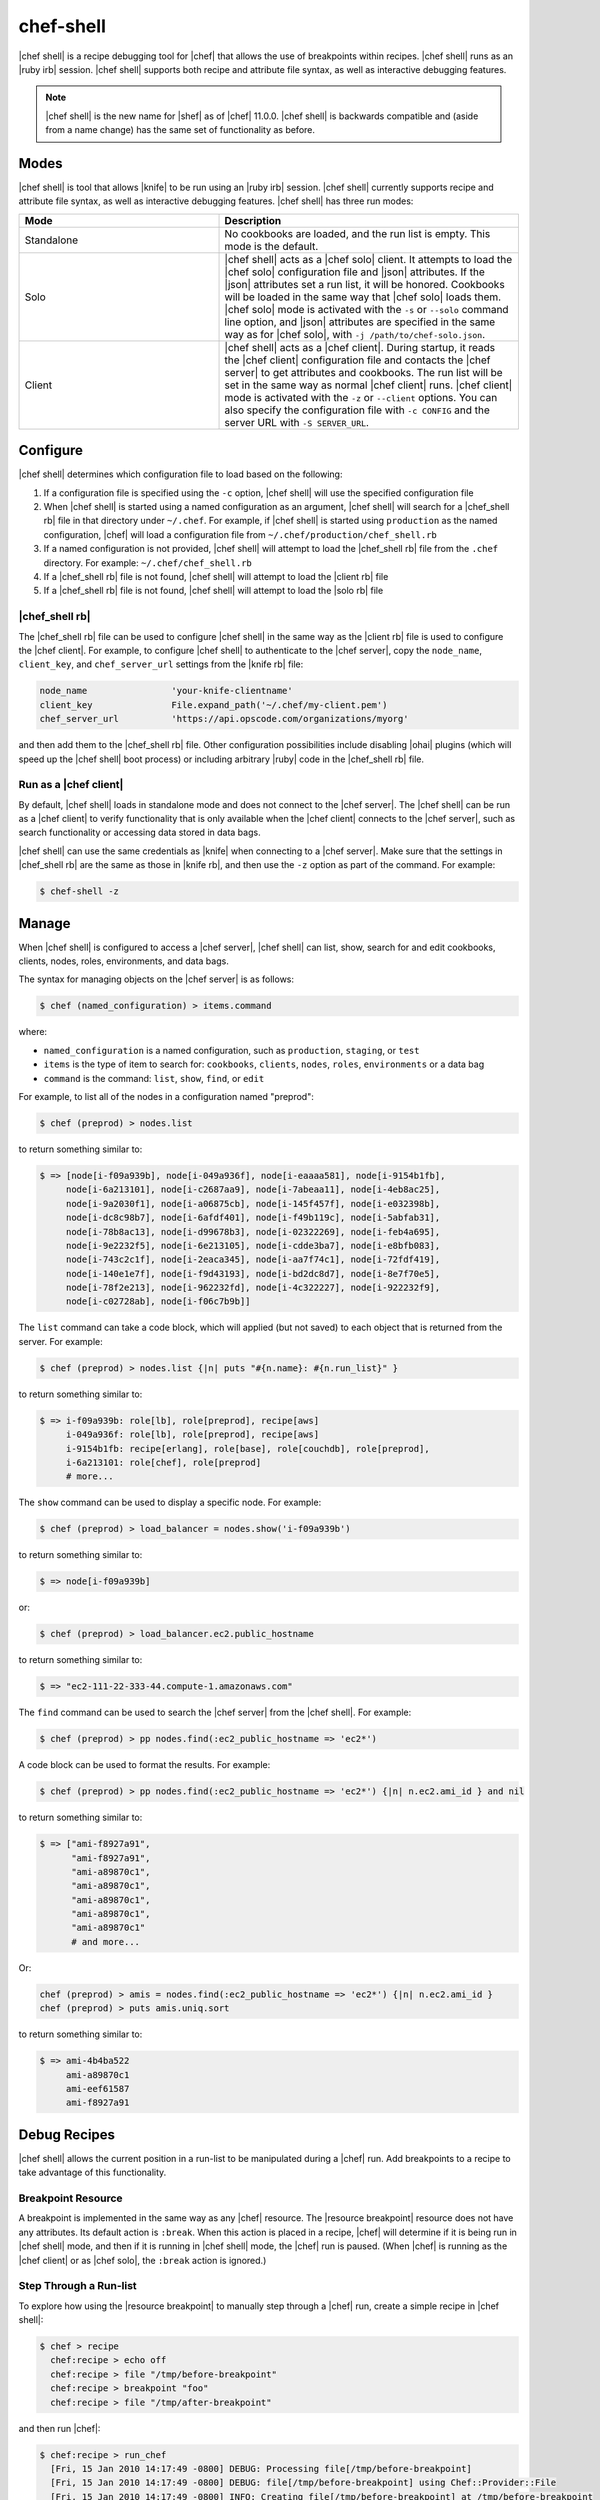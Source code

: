 =====================================================
chef-shell
=====================================================

|chef shell| is a recipe debugging tool for |chef| that allows the use of breakpoints within recipes. |chef shell| runs as an |ruby irb| session. |chef shell| supports both recipe and attribute file syntax, as well as interactive debugging features.

.. note:: |chef shell| is the new name for |shef| as of |chef| 11.0.0. |chef shell| is backwards compatible and (aside from a name change) has the same set of functionality as before.

Modes
=====================================================
|chef shell| is tool that allows |knife| to be run using an |ruby irb| session. |chef shell| currently supports recipe and attribute file syntax, as well as interactive debugging features. |chef shell| has three run modes:

.. list-table::
   :widths: 200 300
   :header-rows: 1

   * - Mode
     - Description
   * - Standalone
     - No cookbooks are loaded, and the run list is empty. This mode is the default.
   * - Solo
     - |chef shell| acts as a |chef solo| client. It attempts to load the |chef solo| configuration file and |json| attributes. If the |json| attributes set a run list, it will be honored. Cookbooks will be loaded in the same way that |chef solo| loads them. |chef solo| mode is activated with the ``-s`` or ``--solo`` command line option, and |json| attributes are specified in the same way as for |chef solo|, with ``-j /path/to/chef-solo.json``.
   * - Client
     - |chef shell| acts as a |chef client|. During startup, it reads the |chef client| configuration file and contacts the |chef server| to get attributes and cookbooks. The run list will be set in the same way as normal |chef client| runs. |chef client| mode is activated with the ``-z`` or ``--client`` options. You can also specify the configuration file with ``-c CONFIG`` and the server URL with ``-S SERVER_URL``.

Configure
=====================================================
|chef shell| determines which configuration file to load based on the following:

#. If a configuration file is specified using the ``-c`` option, |chef shell| will use the specified configuration file
#. When |chef shell| is started using a named configuration as an argument, |chef shell| will search for a |chef_shell rb| file in that directory under ``~/.chef``. For example, if |chef shell| is started using ``production`` as the named configuration, |chef| will load a configuration file from ``~/.chef/production/chef_shell.rb``
#. If a named configuration is not provided, |chef shell| will attempt to load the |chef_shell rb| file from the ``.chef`` directory. For example: ``~/.chef/chef_shell.rb``
#. If a |chef_shell rb| file is not found, |chef shell| will attempt to load the |client rb| file
#. If a |chef_shell rb| file is not found, |chef shell| will attempt to load the |solo rb| file

|chef_shell rb|
-----------------------------------------------------
The |chef_shell rb| file can be used to configure |chef shell| in the same way as the |client rb| file is used to configure the |chef client|. For example, to configure |chef shell| to authenticate to the |chef server|, copy the ``node_name``, ``client_key``, and ``chef_server_url`` settings from the |knife rb| file:

.. code-block:: ruby

   node_name                'your-knife-clientname'
   client_key               File.expand_path('~/.chef/my-client.pem')
   chef_server_url          'https://api.opscode.com/organizations/myorg'

and then add them to the |chef_shell rb| file. Other configuration possibilities include disabling |ohai| plugins (which will speed up the |chef shell| boot process) or including arbitrary |ruby| code in the |chef_shell rb| file.

Run as a |chef client|
-----------------------------------------------------
By default, |chef shell| loads in standalone mode and does not connect to the |chef server|. The |chef shell| can be run as a |chef client| to verify functionality that is only available when the |chef client| connects to the |chef server|, such as search functionality or accessing data stored in data bags.

|chef shell| can use the same credentials as |knife| when connecting to a |chef server|. Make sure that the settings in |chef_shell rb| are the same as those in |knife rb|, and then use the ``-z`` option as part of the command. For example:

.. code-block:: bash

   $ chef-shell -z

Manage
=====================================================
When |chef shell| is configured to access a |chef server|, |chef shell| can list, show, search for and edit cookbooks, clients, nodes, roles, environments, and data bags.

The syntax for managing objects on the |chef server| is as follows:

.. code-block:: bash

   $ chef (named_configuration) > items.command

where:

* ``named_configuration`` is a named configuration, such as ``production``, ``staging``, or ``test``
* ``items`` is the type of item to search for: ``cookbooks``, ``clients``, ``nodes``, ``roles``, ``environments`` or a data bag
* ``command`` is the command: ``list``, ``show``, ``find``, or ``edit``

For example, to list all of the nodes in a configuration named "preprod":

.. code-block:: bash

   $ chef (preprod) > nodes.list

to return something similar to:

.. code-block:: bash

   $ => [node[i-f09a939b], node[i-049a936f], node[i-eaaaa581], node[i-9154b1fb], 
        node[i-6a213101], node[i-c2687aa9], node[i-7abeaa11], node[i-4eb8ac25], 
        node[i-9a2030f1], node[i-a06875cb], node[i-145f457f], node[i-e032398b], 
        node[i-dc8c98b7], node[i-6afdf401], node[i-f49b119c], node[i-5abfab31], 
        node[i-78b8ac13], node[i-d99678b3], node[i-02322269], node[i-feb4a695], 
        node[i-9e2232f5], node[i-6e213105], node[i-cdde3ba7], node[i-e8bfb083], 
        node[i-743c2c1f], node[i-2eaca345], node[i-aa7f74c1], node[i-72fdf419], 
        node[i-140e1e7f], node[i-f9d43193], node[i-bd2dc8d7], node[i-8e7f70e5], 
        node[i-78f2e213], node[i-962232fd], node[i-4c322227], node[i-922232f9], 
        node[i-c02728ab], node[i-f06c7b9b]]

The ``list`` command can take a code block, which will applied (but not saved) to each object that is returned from the server. For example:

.. code-block:: bash

   $ chef (preprod) > nodes.list {|n| puts "#{n.name}: #{n.run_list}" }

to return something similar to:

.. code-block:: bash

   $ => i-f09a939b: role[lb], role[preprod], recipe[aws]
        i-049a936f: role[lb], role[preprod], recipe[aws]
        i-9154b1fb: recipe[erlang], role[base], role[couchdb], role[preprod],
        i-6a213101: role[chef], role[preprod]
        # more...

The ``show`` command can be used to display a specific node. For example:

.. code-block:: bash

   $ chef (preprod) > load_balancer = nodes.show('i-f09a939b')

to return something similar to:

.. code-block:: bash

   $ => node[i-f09a939b]

or:

.. code-block:: bash

   $ chef (preprod) > load_balancer.ec2.public_hostname

to return something similar to:

.. code-block:: bash

   $ => "ec2-111-22-333-44.compute-1.amazonaws.com"

The ``find`` command can be used to search the |chef server| from the |chef shell|. For example:

.. code-block:: bash

   $ chef (preprod) > pp nodes.find(:ec2_public_hostname => 'ec2*')

A code block can be used to format the results. For example:

.. code-block:: bash

   $ chef (preprod) > pp nodes.find(:ec2_public_hostname => 'ec2*') {|n| n.ec2.ami_id } and nil

to return something similar to:

.. code-block:: bash

   $ => ["ami-f8927a91",
         "ami-f8927a91",
         "ami-a89870c1",
         "ami-a89870c1",
         "ami-a89870c1",
         "ami-a89870c1",
         "ami-a89870c1"
         # and more...

Or:

.. code-block:: bash

   chef (preprod) > amis = nodes.find(:ec2_public_hostname => 'ec2*') {|n| n.ec2.ami_id }
   chef (preprod) > puts amis.uniq.sort

to return something similar to:

.. code-block:: bash

   $ => ami-4b4ba522
        ami-a89870c1
        ami-eef61587
        ami-f8927a91


Debug Recipes
=====================================================
|chef shell| allows the current position in a run-list to be manipulated during a |chef| run. Add breakpoints to a recipe to take advantage of this functionality.

Breakpoint Resource
-----------------------------------------------------
A breakpoint is implemented in the same way as any |chef| resource. The |resource breakpoint| resource does not have any attributes. Its default action is ``:break``. When this action is placed in a recipe, |chef| will determine if it is being run in |chef shell| mode, and then if it is running in |chef shell| mode, the |chef| run is paused. (When |chef| is running as the |chef client| or as |chef solo|, the ``:break`` action is ignored.)


Step Through a Run-list
-----------------------------------------------------
To explore how using the |resource breakpoint| to manually step through a |chef| run, create a simple recipe in |chef shell|:

.. code-block:: bash

   $ chef > recipe
     chef:recipe > echo off
     chef:recipe > file "/tmp/before-breakpoint"
     chef:recipe > breakpoint "foo"
     chef:recipe > file "/tmp/after-breakpoint"

and then run |chef|:

.. code-block:: bash

   $ chef:recipe > run_chef
     [Fri, 15 Jan 2010 14:17:49 -0800] DEBUG: Processing file[/tmp/before-breakpoint]
     [Fri, 15 Jan 2010 14:17:49 -0800] DEBUG: file[/tmp/before-breakpoint] using Chef::Provider::File
     [Fri, 15 Jan 2010 14:17:49 -0800] INFO: Creating file[/tmp/before-breakpoint] at /tmp/before-breakpoint
     [Fri, 15 Jan 2010 14:17:49 -0800] DEBUG: Processing [./bin/../lib/chef/mixin/recipe_definition_dsl_core.rb:56:in `new']
     [Fri, 15 Jan 2010 14:17:49 -0800] DEBUG: [./bin/../lib/chef/mixin/recipe_definition_dsl_core.rb:56:in `new'] using Chef::Provider::Breakpoint

|chef| ran the first resource before the breakpoint (``file[/tmp/before-breakpoint]``), but then stopped after execution. |chef| attempted to name the breakpoint after its position in the source file, but |chef| was confused because the resource was entered interactively. From here, |chef shell| can resume the |chef| run:

.. code-block:: bash

   $ chef:recipe > chef_run.resume
     [Fri, 15 Jan 2010 14:27:08 -0800] INFO: Creating file[/tmp/after-breakpoint] at /tmp/after-breakpoint

A quick view of the ``/tmp`` directory shows that the following files were created:

.. code-block:: bash

   after-breakpoint
   before-breakpoint

The |chef| run can also be rewound, and then stepped through.

.. code-block:: bash

   $ chef:recipe > Chef::Log.level = :debug # debug logging won't turn on automatically in this case
       => :debug 
     chef:recipe > chef_run.rewind
       => 0
     chef:recipe > chef_run.step
     [Fri, 15 Jan 2010 14:40:52 -0800] DEBUG: Processing file[/tmp/before-breakpoint]
     [Fri, 15 Jan 2010 14:40:52 -0800] DEBUG: file[/tmp/before-breakpoint] using Chef::Provider::File
       => 1
     chef:recipe > chef_run.step
     [Fri, 15 Jan 2010 14:40:54 -0800] DEBUG: Processing [./bin/../lib/chef/mixin/recipe_definition_dsl_core.rb:56:in `new']
     [Fri, 15 Jan 2010 14:40:54 -0800] DEBUG: [./bin/../lib/chef/mixin/recipe_definition_dsl_core.rb:56:in `new'] using Chef::Provider::Breakpoint
       => 2
     chef:recipe > chef_run.step
     [Fri, 15 Jan 2010 14:40:56 -0800] DEBUG: Processing file[/tmp/after-breakpoint]
     [Fri, 15 Jan 2010 14:40:56 -0800] DEBUG: file[/tmp/after-breakpoint] using Chef::Provider::File
       => 3

From the output, the rewound run-list is shown, but when the resources are executed again, they will repeat their checks for the existence of files. If they exist, |chef| will skip creating them. If the files are deleted, then:

.. code-block:: bash

   $ chef:recipe > ls("/tmp").grep(/breakpoint/).each {|f| rm "/tmp/#{f}" }
       => ["after-breakpoint", "before-breakpoint"]

Rewind, and then resume the |chef| run to get the expected results:

.. code-block:: bash

   $ chef:recipe > chef_run.rewind
     chef:recipe > chef_run.resume
     [Fri, 15 Jan 2010 14:48:56 -0800] DEBUG: Processing file[/tmp/before-breakpoint]
     [Fri, 15 Jan 2010 14:48:56 -0800] DEBUG: file[/tmp/before-breakpoint] using Chef::Provider::File
     [Fri, 15 Jan 2010 14:48:56 -0800] INFO: Creating file[/tmp/before-breakpoint] at /tmp/before-breakpoint
     [Fri, 15 Jan 2010 14:48:56 -0800] DEBUG: Processing [./bin/../lib/chef/mixin/recipe_definition_dsl_core.rb:56:in `new']
     [Fri, 15 Jan 2010 14:48:56 -0800] DEBUG: [./bin/../lib/chef/mixin/recipe_definition_dsl_core.rb:56:in `new'] using Chef::Provider::Breakpoint
     chef:recipe > chef_run.resume
     [Fri, 15 Jan 2010 14:49:20 -0800] DEBUG: Processing file[/tmp/after-breakpoint]
     [Fri, 15 Jan 2010 14:49:20 -0800] DEBUG: file[/tmp/after-breakpoint] using Chef::Provider::File
     [Fri, 15 Jan 2010 14:49:20 -0800] INFO: Creating file[/tmp/after-breakpoint] at /tmp/after-breakpoint

Debug Existing Recipe
-----------------------------------------------------
|chef shell| can be used to debug existing recipes. The recipe first needs to be added to a run-list for the node, so that it is cached when starting |chef shell| and then used for debugging. |chef shell| will report which recipes are being cached when it is started:

.. code-block:: bash

   Loading....[Fri, 18 May 2012 11:30:08 -0700] INFO: Run List is [recipe[getting-started]]
   [Fri, 18 May 2012 11:30:08 -0700] INFO: Run List expands to [getting-started]
   [Fri, 18 May 2012 11:30:09 -0700] INFO: Loading cookbooks [getting-started]
   done.
   
   This is chef-shell, the Chef shell.
    Chef Version: 0.10.10
    http://www.opscode.com/chef
    docs.opscode.com
   
   run `help' for help, `exit' or ^D to quit.
   
   Ohai2u NODENAME!
   chef > 

To just load one recipe from the run-list, go into the recipe and use the ``include_recipe`` command. For example:

.. code-block:: bash

   $ chef > recipe
     chef:recipe > include_recipe "getting-started"
       => [#<Chef::Recipe:0x10256f9e8 @cookbook_name="getting-started",
     ... output truncated ...

To load all of the recipes from a run-list, use code similar to the following:

.. code-block:: ruby

   node.run_list.expand(node.chef_environment).recipes.each do |r|
     include_recipe r
   end

After the recipes that are to be debugged have been loaded, use the ``run_chef`` command to run them.

Advanced Debugging
-----------------------------------------------------
In |chef shell|, it is possible to get extremely verbose debugging using the tracing feature in |ruby irb|. |chef shell| provides a shortcut for turning tracing on and off. For example:

.. code-block:: bash

   $ chef > tracing on
     /Users/danielsdeleo/.rvm/ree-1.8.7-2009.10/lib/ruby/1.8/tracer.rb:150: warning: tried to create Proc object without a block
     /Users/danielsdeleo/.rvm/ree-1.8.7-2009.10/lib/ruby/1.8/tracer.rb:146: warning: tried to create Proc object without a block
     tracing is on
       => nil

and:

.. code-block:: bash

   $ chef > tracing off
     #0:(irb):2:Object:-: tracing off
     #0:./bin/../lib/chef/shef/ext.rb:78:Shell::Extensions::Object:>:       def off
     #0:./bin/../lib/chef/shef/ext.rb:79:Shell::Extensions::Object:-:         :off
     #0:./bin/../lib/chef/shef/ext.rb:79:Shell::Extensions::Object:<:         :off
     #0:./bin/../lib/chef/shef/ext.rb:259:Object:>:   def tracing(on_or_off)
     #0:./bin/../lib/chef/shef/ext.rb:260:Object:-:     conf.use_tracer = on_or_off.on_off_to_bool
     #0:./bin/../lib/chef/shef/ext.rb:135:Shell::Extensions::Symbol:>:       def on_off_to_bool
     #0:./bin/../lib/chef/shef/ext.rb:136:Shell::Extensions::Symbol:-:         self.to_s.on_off_to_bool
     #0:./bin/../lib/chef/shef/ext.rb:136:Symbol:>:         self.to_s.on_off_to_bool
     #0:./bin/../lib/chef/shef/ext.rb:136:Symbol:<:         self.to_s.on_off_to_bool
     #0:./bin/../lib/chef/shef/ext.rb:122:Shell::Extensions::String:>:       def on_off_to_bool
     #0:./bin/../lib/chef/shef/ext.rb:123:Shell::Extensions::String:-:         case self
     #0:./bin/../lib/chef/shef/ext.rb:124:Shell::Extensions::String:-:         when "on"
     #0:./bin/../lib/chef/shef/ext.rb:124:Kernel:>:         when "on"
     #0:./bin/../lib/chef/shef/ext.rb:124:String:>:         when "on"
     #0:./bin/../lib/chef/shef/ext.rb:124:String:<:         when "on"
     #0:./bin/../lib/chef/shef/ext.rb:124:Kernel:<:         when "on"
     #0:./bin/../lib/chef/shef/ext.rb:126:Shell::Extensions::String:-:         when "off"
     #0:./bin/../lib/chef/shef/ext.rb:126:Kernel:>:         when "off"
     #0:./bin/../lib/chef/shef/ext.rb:126:String:>:         when "off"
     #0:./bin/../lib/chef/shef/ext.rb:126:String:<:         when "off"
     #0:./bin/../lib/chef/shef/ext.rb:126:Kernel:<:         when "off"
     #0:./bin/../lib/chef/shef/ext.rb:127:Shell::Extensions::String:-:           false
     #0:./bin/../lib/chef/shef/ext.rb:127:Shell::Extensions::String:<:           false
     #0:./bin/../lib/chef/shef/ext.rb:136:Shell::Extensions::Symbol:<:         self.to_s.on_off_to_bool
     tracing is off
       => nil 
     chef > 

Help
-----------------------------------------------------
Use the ``--help`` option in |chef shell| to view help.

Examples
=====================================================
The following examples show how to use |chef shell| to debug recipes.

"Hello World"
-----------------------------------------------------
This example shows how to run |chef shell| in standalone mode. (For |chef solo| or |chef client| modes, you would need to run |chef shell| using the -s or -z command line options, and then take into consideration the necessary configuration settings.)

When |chef| is installed using |rubygems| or a package manager, |chef shell| should already be installed. When |chef| is run from a |git| clone, it will be located in ``chef/bin/chef shell``. To start |chef shell|, just run it without any options. You'll see the loading message, then the banner, and then the |chef shell| prompt:

.. code-block:: bash

   $ bin/shef 
     ./bin/../lib/chef.rb:30: warning: already initialized constant VERSION
     loading configuration: none (standalone shef session)
     Loading.......done.
   
     This is shef, the Chef shell.
      Chef Version: 0.10.4
      http://www.opscode.com/chef
      http://wiki.opscode.com/display/chef/Home
   
   run `help' for help, `exit' or ^D to quit.
   
   Ohai2u danielsdeleo@eigenstate.local!
   chef >

(Use the help command to print a list of supported commands.) Use the recipe command to switch to recipe context:

.. code-block:: bash

   $ chef > recipe
     chef:recipe > 

Typing is evaluated in the same context as recipes. Create a file resource:

.. code-block:: bash

   $ chef:recipe > file "/tmp/ohai2u_shef"
       => #<Chef::Resource::File:0x1b691ac @enclosing_provider=nil, @resource_name=:file, @before=nil, 
          @supports={}, @backup=5, @allowed_actions=[:nothing, :create, :delete, :touch, :create_if_missing],
          @only_if=nil, @noop=nil, @collection=#<Chef::ResourceCollection:0x1b9926c @insert_after_idx=nil,
          @resources_by_name={"file[/tmp/ohai2u_shef]"=>0}, @resources=[#<Chef::Resource::File:0x1b691ac ...>]>, 
          @updated=false, @provider=nil, @node=<Chef::Node:0xdeeaae @name="eigenstate.local">, @recipe_name=nil, 
          @not_if=nil, @name="/tmp/ohai2u_shef", @action="create", @path="/tmp/ohai2u_shef", 
          @source_line="/Users/danielsdeleo/ruby/chef/chef/(irb#1) line 1", @params={}, @actions={}, 
          @cookbook_name=nil, @ignore_failure=false> 

(The previous example was formatted for presentation.) At this point, |chef shell| has created the resource and put it in the run list, but not yet created the file. To initiate the |chef| run, use the ``run_chef`` command:

.. code-block:: bash

   $ chef:recipe > run_chef
     [Fri, 15 Jan 2010 10:42:47 -0800] DEBUG: Processing file[/tmp/ohai2u_shef]
     [Fri, 15 Jan 2010 10:42:47 -0800] DEBUG: file[/tmp/ohai2u_shef] using Chef::Provider::File
     [Fri, 15 Jan 2010 10:42:47 -0800] INFO: Creating file[/tmp/ohai2u_shef] at /tmp/ohai2u_shef
       => true

|chef shell| can also switch to the same context as attribute files. Set an attribute with the following syntax:

.. code-block:: bash

   $ chef:recipe > attributes
     chef:attributes > set[:hello] = "ohai2u-again"
       => "ohai2u-again"
     chef:attributes > 

Switch back to recipe context and use the attributes:

.. code-block:: bash

   $ chef:attributes > recipe
       => :attributes 
     chef:recipe > file "/tmp/#{node.hello}"

Now, run |chef| again:

.. code-block:: bash

   $ chef:recipe > run_chef
     [Fri, 15 Jan 2010 10:53:22 -0800] DEBUG: Processing file[/tmp/ohai2u_shef]
     [Fri, 15 Jan 2010 10:53:22 -0800] DEBUG: file[/tmp/ohai2u_shef] using Chef::Provider::File
     [Fri, 15 Jan 2010 10:53:22 -0800] DEBUG: Processing file[/tmp/ohai2u-again]
     [Fri, 15 Jan 2010 10:53:22 -0800] DEBUG: file[/tmp/ohai2u-again] using Chef::Provider::File
     [Fri, 15 Jan 2010 10:53:22 -0800] INFO: Creating file[/tmp/ohai2u-again] at /tmp/ohai2u-again
       => true
     chef:recipe > 

Because the first resource (``file[/tmp/ohai2u_shef]``) is still in the run-list, it gets executed again. And because that file already exists, |chef| doesn't attempt to re-create it. Finally, the files were created using the ``ls`` method:

.. code-block:: bash

   $ chef:recipe > ls("/tmp").grep(/ohai/)
       => ["ohai2u-again", "ohai2u_shef"] 
	 Shell Tutorial


Get Specific Nodes
-----------------------------------------------------
To get a list of nodes using a recipe named ``postfix`` use ``search(:node,"recipe:postfix")``. To get a list of nodes using a sub-recipe named ``delivery``, use |chef shell|. For example:

.. code-block:: ruby

   search(:node, 'recipes:postfix\:\:delivery')

.. note:: Single (' ') vs. double (" ") is important. This is because a backslash (\) needs to be included in the string, instead of having |ruby| interpret it as an escape.
















